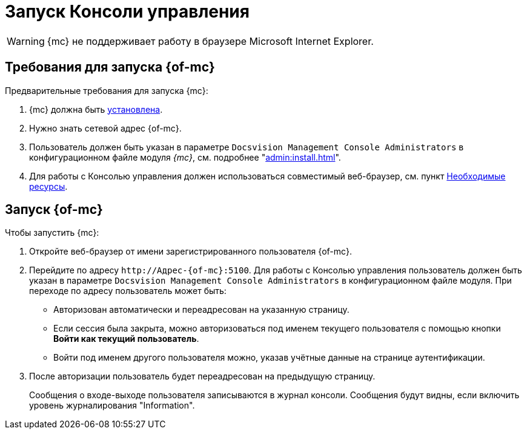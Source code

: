 = Запуск Консоли управления

WARNING: {mc} не поддерживает работу в браузере Microsoft Internet Explorer.

== Требования для запуска {of-mc}

.Предварительные требования для запуска {mc}:
. {mc} должна быть xref:admin:install.adoc[установлена].
. Нужно знать сетевой адрес {of-mc}.
. Пользователь должен быть указан в параметре `Docsvision Management Console Administrators` в конфигурационном файле модуля _{mc}_, см. подробнее "xref:admin:install.adoc[]".
// на компьютере с установленным модулем {mc}.
. Для работы с Консолью управления должен использоваться совместимый веб-браузер, см. пункт xref:ROOT:requirements.adoc[Необходимые ресурсы].

== Запуск {of-mc}

.Чтобы запустить {mc}:
. Откройте веб-браузер от имени зарегистрированного пользователя {of-mc}.
. Перейдите по адресу `\http://Адрес-{of-mc}:5100`. Для работы с Консолью управления пользователь должен быть указан в параметре `Docsvision Management Console Administrators` в конфигурационном файле модуля. При переходе по адресу пользователь может быть:
+
* Авторизован автоматически и переадресован на указанную страницу.
* Если сессия была закрыта, можно авторизоваться под именем текущего пользователя с помощью кнопки *Войти как текущий пользователь*.
* Войти под именем другого пользователя можно, указав учётные данные на странице аутентификации.
+
. После авторизации пользователь будет переадресован на предыдущую страницу.
+
Сообщения о входе-выходе пользователя записываются в журнал консоли. Сообщения будут видны, если включить уровень журналирования "Information".
